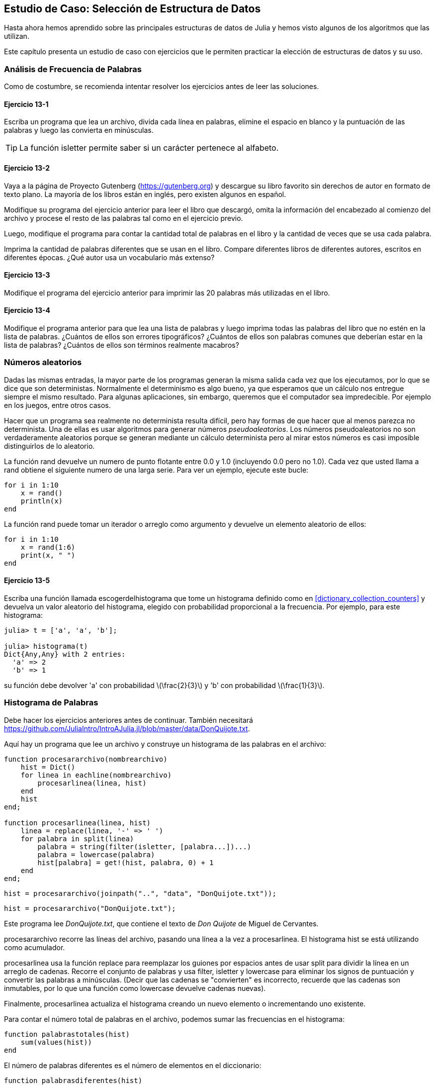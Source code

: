 [[chap13]]
== Estudio de Caso: Selección de Estructura de Datos

Hasta ahora hemos aprendido sobre las principales estructuras de datos de Julia y hemos visto algunos de los algoritmos que las utilizan.

Este capítulo presenta un estudio de caso con ejercicios que le permiten practicar la elección de estructuras de datos y su uso.


=== Análisis de Frecuencia de Palabras

Como de costumbre, se recomienda intentar resolver los ejercicios antes de leer las soluciones.

[[ex13-1]]
==== Ejercicio 13-1

Escriba un programa que lea un archivo, divida cada línea en palabras, elimine el espacio en blanco y la puntuación de las palabras y luego las convierta en minúsculas.

[TIP]
====
La función +isletter+ permite saber si un carácter pertenece al alfabeto.
(((isletter)))((("función", "Base", "isletter", véase "isletter")))
====

[[ex13-2]]
==== Ejercicio 13-2

Vaya a la página de Proyecto Gutenberg (https://gutenberg.org) y descargue su libro favorito sin derechos de autor en formato de texto plano. La mayoría de los libros están en inglés, pero existen algunos en español.
(((Proyecto Gutenberg)))

Modifique su programa del ejercicio anterior para leer el libro que descargó, omita la información del encabezado al comienzo del archivo y procese el resto de las palabras tal como en el ejercicio previo.

Luego, modifique el programa para contar la cantidad total de palabras en el libro y la cantidad de veces que se usa cada palabra.

Imprima la cantidad de palabras diferentes que se usan en el libro. Compare diferentes libros de diferentes autores, escritos en diferentes épocas. ¿Qué autor usa un vocabulario más extenso?

[[ex13-3]]
==== Ejercicio 13-3

Modifique el programa del ejercicio anterior para imprimir las 20 palabras más utilizadas en el libro.

[[ex13-4]]
==== Ejercicio 13-4

Modifique el programa anterior para que lea una lista de palabras y luego imprima todas las palabras del libro que no estén en la lista de palabras. ¿Cuántos de ellos son errores tipográficos? ¿Cuántos de ellos son palabras comunes que deberían estar en la lista de palabras? ¿Cuántos de ellos son términos realmente macabros?

=== Números aleatorios

Dadas las mismas entradas, la mayor parte de los programas generan la misma salida cada vez que los ejecutamos, por lo que se dice que son deterministas. Normalmente el determinismo es algo bueno, ya que esperamos que un cálculo nos entregue siempre el mismo resultado. Para algunas aplicaciones, sin embargo, queremos que el computador sea impredecible. Por ejemplo en los juegos, entre otros casos.
(((determinístico)))

Hacer que un programa sea realmente no determinista resulta difícil, pero hay formas de que hacer que al menos parezca no determinista. Una de ellas es usar algoritmos para generar números _pseudoaleatorios_. Los números pseudoaleatorios no son verdaderamente aleatorios porque se generan mediante un cálculo determinista pero al mirar estos números es casi imposible distinguirlos de lo aleatorio.
(((pseudoaleatorio)))

La función +rand+ devuelve un numero de punto flotante entre +0.0+ y +1.0+ (incluyendo 0.0 pero no 1.0). Cada vez que usted llama a +rand+ obtiene el siguiente numero de una larga serie. Para ver un ejemplo, ejecute este bucle:
(((rand)))

[source,@julia-setup]
----
for i in 1:10
    x = rand()
    println(x)
end
----

La función +rand+ puede tomar un iterador o arreglo como argumento y devuelve un elemento aleatorio de ellos:

[source,@julia-setup]
----
for i in 1:10
    x = rand(1:6)
    print(x, " ")
end
----

[[ex13-5]]
==== Ejercicio 13-5

Escriba una función llamada +escogerdelhistograma+ que tome un histograma definido como en <<dictionary_collection_counters>> y devuelva un valor aleatorio del histograma, elegido con probabilidad proporcional a la frecuencia. Por ejemplo, para este histograma:
(((escogerdelhistograma)))((("función", "definida por el programador", "escogerdelhistograma", véase "escogerdelhistograma")))

[source,@julia-repl-test chap11]
----
julia> t = ['a', 'a', 'b'];

julia> histograma(t)
Dict{Any,Any} with 2 entries:
  'a' => 2
  'b' => 1
----

su función debe devolver +pass:['a']+ con probabilidad latexmath:[\frac{2}{3}] y +pass:['b']+ con probabilidad latexmath:[\frac{1}{3}].

=== Histograma de Palabras

Debe hacer los ejercicios anteriores antes de continuar. También necesitará https://github.com/JuliaIntro/IntroAJulia.jl/blob/master/data/DonQuijote.txt.

Aquí hay un programa que lee un archivo y construye un histograma de las palabras en el archivo:
(((procesararchivo)))((("función", "definida por el programador", "procesararchivo", véase "procesararchivo")))(((procesarlinea)))((("función", "definida por el programador", "procesarlinea", véase "procesarlinea")))

[source,@julia-setup chap13]
----
function procesararchivo(nombrearchivo)
    hist = Dict()
    for linea in eachline(nombrearchivo)
        procesarlinea(linea, hist)
    end
    hist
end;

function procesarlinea(linea, hist)
    linea = replace(linea, '-' => ' ')
    for palabra in split(linea)
        palabra = string(filter(isletter, [palabra...])...)
        palabra = lowercase(palabra)
        hist[palabra] = get!(hist, palabra, 0) + 1
    end
end;
----

[source,@julia-eval chap13]
----
hist = procesararchivo(joinpath("..", "data", "DonQuijote.txt"));
----

[source,julia]
----
hist = procesararchivo("DonQuijote.txt");
----

Este programa lee _DonQuijote.txt_, que contiene el texto de _Don Quijote_ de Miguel de Cervantes.
(((de Cervantes, Miguel)))

+procesararchivo+ recorre las líneas del archivo, pasando una línea a la vez a +procesarlinea+. El histograma +hist+ se está utilizando como acumulador.
(((acumulador)))

+procesarlinea+ usa la función +replace+ para reemplazar los guiones por espacios antes de usar +split+ para dividir la línea en un arreglo de cadenas. Recorre el conjunto de palabras y usa +filter+, +isletter+ y +lowercase+ para eliminar los signos de puntuación y convertir las palabras a minúsculas. (Decir que las cadenas se "convierten" es incorrecto, recuerde que las cadenas son inmutables, por lo que una función como +lowercase+ devuelve cadenas nuevas).
(((replace)))(((split)))(((isletter)))(((lowercase)))(((get!)))(((filter)))((("función", "Base", "filter", véase "filter")))

Finalmente, +procesarlinea+ actualiza el histograma creando un nuevo elemento o incrementando uno existente.

Para contar el número total de palabras en el archivo, podemos sumar las frecuencias en el histograma:
(((palabrastotales)))((("función", "definida por el programador", "palabrastotales", véase "palabrastotales")))

[source,@julia-setup chap13]
----
function palabrastotales(hist)
    sum(values(hist))
end
----

El número de palabras diferentes es el número de elementos en el diccionario:
(((palabrasdiferentes)))((("función", "definida por el programador", "palabrasdiferentes", véase "palabrasdiferentes")))

[source,@julia-setup chap13]
----
function palabrasdiferentes(hist)
    length(hist)
end
----

Para imprimir los resultados se puede usar el siguiente código:

[source,@julia-repl-test chap13]
----
julia> println("Número total de palabras: ", palabrastotales(hist))
Número total de palabras: 385925

julia> println("Número de palabras diferentes: ", palabrasdiferentes(hist))
Número de palabras diferentes: 23607
----

Observación: No se considera el encabezado del archivo de texto, sólo el libro.

=== Palabras Más Comunes

Para encontrar las palabras más comunes, podemos hacer un arreglo de tuplas, donde cada tupla contiene una palabra y su frecuencia, y ordenarlas. La siguiente función toma un histograma y devuelve un arreglo de tuplas de frecuencia de palabras:
(((mascomun)))((("función", "definida por el programador", "mascomun", véase "mascomun")))(((reverse)))(((sort)))

[source,@julia-setup chap13]
----
function mascomun(hist)
    t = []
    for (clave, valor) in hist
        push!(t, (valor,clave))
    end
    reverse(sort(t))
end
----

En cada tupla, la frecuencia aparece primero, por lo que el arreglo resultante se ordena por frecuencia. A continuación se muestra un bucle que imprime las 10 palabras más comunes:

[source,julia]
----
t = mascomun(hist)
println("Las palabras más comunes son:")
for (frec, palabra) in t[1:10]
    println(palabra, "\t", frec)
end
----

En este ejemplo utilizamos un carácter de tabulación (+pass:['\t']+) como "separador", en vez de un espacio, por lo que la segunda columna está alineada. A continuación se muestran los resultados de _Don Quijote_:
(((separador)))(((\t)))

[source,@julia-eval chap13]
----
t = mascomun(hist)
println("Las palabras más comunes son:")
for (frec, palabra) in t[1:10]
    println(palabra, "\t", frec)
end
----

[TIP]
====
Este código se puede simplificar usando como argumento la palabra reservada +rev+ de la función +sort+. Puede leer sobre esto en https://docs.julialang.org/en/v1/base/sort/#Base.sort.
====


=== Parametros Opcionales

Se han tratado funciones integradas de Julia que toman argumentos opcionales. También es posible escribir funciones definidas por el programador con argumentos opcionales. Por ejemplo, aquí hay una función que imprime las palabras más comunes en un histograma:
(((argumento opcional)))(((imprimirmascomun)))((("función", "definida por el programador", "imprimirmascomun", véase "imprimirmascomun")))

[source,@julia-setup chap13]
----
function imprimirmascomun(hist, num=10)
    t = mascomun(hist)
    println("Las palabras más comunes son: ")
    for (frec, palabra) in t[1:num]
        println(palabra, "\t", frec)
    end
end
----

El primer parámetro es obligatorio y el segundo es opcional. El _valor predeterminado_ de +num+ es +10+.
(((valor predeterminado)))

Si solo pasas un argumento:

[source,@julia-setup chap13]
----
imprimirmascomun(hist)
----

+num+ toma el valor predeterminado. Si pasas dos argumentos:

[source,@julia-setup chap13]
----
imprimirmascomun(hist, 20)
----

+num+ toma el valor del argumento. En otras palabras, el argumento opcional _anula_ el valor predeterminado.
(((anular)))

Si una función tiene parámetros obligatorios y opcionales, los parámetros obligatorios deben ir primero, seguidos de los opcionales.

[[dictionary_subtraction]]
=== Resta de Diccionario

Encontrar las palabras de un libro que no están en la lista de palabras de +palabras.txt+ es un problema similar a una resta de conjuntos, es decir, se quiere encontrar todas las palabras de un conjunto (las palabras en el libro) que no están en el otro (las palabras en la lista).

+resta+ toma los diccionarios +d1+ y +d2+ y devuelve un nuevo diccionario que contiene todas las claves de +d1+ que no están en +d2+. Como realmente no importan los valores, se fijan como +nothing+.
(((resta)))((("función", "definida por el programador", "resta", véase "resta")))(((nothing)))(((∩)))((("operador", "Base", "∩", véase "∩")))

[source,@julia-setup chap13]
----
function resta(d1, d2)
    res = Dict()
    for clave in keys(d1)
        if clave ∉ keys(d2)
            res[clave] = nothing
        end
    end
    res
end
----

Para encontrar las palabras en el libro que no están en +palabras.txt+, se ouede usar +procesararchivo+ para construir un histograma para +palabras.txt+, y luego la función +resta+:

[source,julia]
----
palabras = procesararchivo("palabras.txt")
dif = resta(hist, palabras)

println("Palabras en el libro que no están en la lista de palabras:")
for palabra in keys(dif)
    print(palabra, " ")
end
----

Estos son algunos de los resultados de _Don Quijote_:

[source]
----
Palabras en el libro que no están en la lista de palabras:
enojó angosta coronan sirviesen solene enderécese rescatarlos embotó estime renovaban ...
----

Algunas de estas palabras son conjugaciones de verbos. Otros, como "solene", ya no son de uso común. ¡Pero algunas son palabras comunes que deberían estar en la lista!


[[ex13-6]]
==== Ejercicio 13-6

Julia proporciona una estructura de datos llamada +Set+ que permite muchas operaciones comunes de conjuntos. Puede leer sobre ellas en <<collections_and_data_structures>>, o consultar la documentación en https://docs.julialang.org/en/v1/base/collections/#Set-Like-Collections-1.

Escriba un programa que use la resta de conjuntos para encontrar palabras en el libro que no están en la lista de palabras.

=== Palabras al Azar

Para elegir una palabra aleatoria del histograma, el algoritmo más simple es construir un arreglo con múltiples copias de cada palabra, de acuerdo con la frecuencia observada, y luego elegir una palabra del arreglo:
(((palabraalazar)))((("función", "definida por el programador", "palabraalazar", véase "palabraalazar")))

[source,@julia-setup chap13]
----
function palabraalazar(h)
    t = []
    for (palabra, frec) in h
        for i in 1:frec
            push!(t, palabra)
        end
    end
    rand(t)
end
----

Este algoritmo funciona pero no es muy eficiente ya que cada vez que elige una palabra aleatoria, reconstruye el arreglo, que es tan grande como el libro original. Una mejora es construir el arreglo una vez y luego hacer múltiples selecciones, pero el arreglo sigue siendo grande.

Una alternativa es:

. Use las +claves+ para obtener un arreglo de palabras del libro.

. Cree un arreglo que contenga la suma acumulada de las frecuencias de palabras (vea <<ex10-2>>). El último elemento en este arreglo es el número total de palabras en el libro, latexmath:[n].

. Elija un número aleatorio del 1 al latexmath:[n]. Use búsqueda binaria (vea <<ex10-10>>) para encontrar el índice donde se insertará el número aleatorio en la suma acumulada.
(((búsqueda de bisección)))

. Use el índice para encontrar la palabra correspondiente en el arreglo de palabras.

[[ex13-7]]
==== Ejercicio 13-7

Escriba un programa que use este algoritmo para elegir una palabra aleatoria del libro.

[[markov_analysis]]
=== Análisis de Markov

Si elige palabras del libro al azar, puede tener una idea del vocabulario usado, pero probablemente no se va a obtener una oración:

[source]
----
rocinante pláticas sazón ojos Dulcinea Dios
----

Una serie de palabras aleatorias rara vez tiene sentido porque no hay relación entre palabras sucesivas. Por ejemplo, en una oración real, se esperaría que un artículo como "el" fuese seguido por un sustantivo y probablemente no un verbo o un adverbio.

Una forma de medir este tipo de relaciones es con el análisis de Markov, que define para una secuencia dada de palabras la probabilidad de las palabras que podrían venir después. Por ejemplo, en la canción _La vida es un carnaval_ (de Celiz Cruz):
(((análisis de Markov)))

[verse]
____
Todo aquel
Que piense que la vida siempre es cruel
Tiene que saber que no es así
Que tan solo hay momentos malos
Y todo pasa

Todo aquel
Que piense que esto nunca va cambiar
Tiene que saber que no es así
Que al mal tiempo, buena cara
Y todo cambia

Ay, no hay que llorar (No hay que llorar)
Que la vida es un carnaval
Que es más bello vivir cantando
____

En este texto, la frase "que piense" siempre va seguida de la palabra "que", pero la frase "piense que" puede ir seguida de "la" o "esto".

El resultado del análisis de Markov es un mapeo de cada prefijo (como "que piense" y "piense que") a todos los sufijos posibles (como "la" y "esto").
(((prefijo)))(((sufijo)))

Dada esta asignación, se puede generar un texto aleatorio comenzando con cualquier prefijo y eligiendo aleatoriamente entre los posibles sufijos. A continuación, puede combinar el final del prefijo y el nuevo sufijo para formar el siguiente prefijo y repetir.

Por ejemplo, si comienza con el prefijo "Que la", la siguiente palabra será "vida", porque el prefijo solo aparece dos veces en el texto y siempre está seguido de este sufijo. El siguiente prefijo es "la vida", por lo que el siguiente sufijo podría ser "siempre" o "es".

En este ejemplo, la longitud del prefijo siempre es dos, pero puede hacer análisis de Markov con un prefijo de cualquier longitud.

[[ex13-8]]
==== Ejercicio 13-8

Análisis de Markov:

. Escriba un programa que lea un texto desde un archivo y realice un análisis de Markov. El resultado debe ser un diccionario que asocie prefijos y una colección de posibles sufijos. La colección puede ser un arreglo, tupla o diccionario, depende de usted hacer una elección adecuada. Puede probar su programa con una longitud de prefijo de dos pero debe escribir el programa de manera tal que sea fácil probar con otras longitudes.

. Agregue una función al programa anterior para generar un texto aleatorio basado en análisis de Markov. Aquí hay un ejemplo de Don Quijote con longitud de prefijo 2:
+
[quote]
____
"Trifaldi, había de Troya, ni por la majestad real. Y con mis quejas. Desechásteme ¡oh estremo su frío del agravio a la espada, teniéndola por aca y más que sólo se trueca y con el cual encendía el ejemplo de aquellos cazadores"
____
+
Para este ejemplo, se dejó la puntuación anexa a las palabras. El resultado es casi sintácticamente correcto. Semánticamente, casi tiene sentido, pero no del todo.
+
¿Qué sucede si aumenta la longitud del prefijo? ¿El texto aleatorio tiene más sentido?

. Una vez que su programa esté funcionando, podría probar combinando texto de dos o más libros. El texto aleatorio que genere combinará el vocabulario y las frases de las fuentes de maneras interesantes.

Crédito: Este estudio de caso se basa en un ejemplo de Kernighan y Pike, The Practice of Programming, Addison-Wesley, 1999.

[TIP]
=====
Debe hacer este ejercicio antes de continuar.
=====

=== Estructuras de Datos

Usar análisis de Markov para generar texto aleatorio es divertido, pero además, este ejercicio tiene un trasfondo: la selección de la estructura de datos. En los los ejercicios anteriores, tenía que elegir:

* Cómo representar los prefijos.

* Cómo representar la colección de los posibles sufijos.

* Cómo representar la asociación de cada prefijo con la colección de posibles sufijos.

El último es fácil: un diccionario es la opción obvia para una asociación entre claves y valores correspondientes.

Para los prefijos, las opciones más obvias son cadena, arreglo de cadenas o tupla de cadenas.

Para los sufijos, puede ser un arreglo o un histograma (diccionario).

¿Cómo se elige? El primer paso es pensar en las operaciones que deberá implementar para cada estructura de datos. Para los prefijos, se debe ser capaz de eliminar palabras del principio y agregarlas al final. Por ejemplo, si el prefijo actual es "que piense" y la siguiente palabra es "que", debe poder formar el siguiente prefijo, "piense que".

Para los prefijos, podría elegir un arreglo, ya que en él es fácil agregar y eliminar elementos.

Para la colección de sufijos, las operaciones que se deben realizar incluyen agregar un nuevo sufijo (o aumentar la frecuencia de uno existente) y elegir un sufijo aleatorio.

Agregar un nuevo sufijo es igualmente fácil para la implementación del arreglo o del histograma. Elegir un elemento aleatorio de un arreglo es fácil pero elegir eficientemente de un histograma es más difícil (ver <<ex13-7>>).

Hasta ahora se ha hablado principalmente sobre la facilidad de implementación, pero hay otros factores a considerar al elegir las estructuras de datos. Uno es el tiempo de ejecución. A veces hay una razón teórica para esperar que una estructura de datos sea más rápida que otra. Por ejemplo, anteriormente se mencionó que el operador +in+ es más rápido para los diccionarios que para los arreglos, al menos cuando el número de elementos es grande.

Aunque generalmente no se sabe de antemano qué implementación será más rápida, una opción es implementar ambos y ver cuál es mejor. Este enfoque se llama _benchmarking_. Una alternativa práctica es elegir la estructura de datos que sea más fácil de implementar y luego ver si es lo suficientemente rápida para la aplicación prevista. Si es así, no hay necesidad de continuar. Si no, hay herramientas, como el módulo +Profile+, que pueden identificar los lugares en un programa que toman más tiempo.
(((benchmarking)))

El otro factor a considerar es el espacio de almacenamiento. Por ejemplo, usar un histograma para la colección de sufijos puede tomar menos espacio porque solo tiene que almacenar cada palabra una vez, sin importar cuántas veces aparezca en el texto. En algunos casos, ahorrar espacio también puede hacer que su programa se ejecute más rápido. En el peor de los casos, su programa podría no ejecutarse si se queda sin memoria pero para muchas aplicaciones el espacio es una consideración secundaria después del tiempo de ejecución.

Una última reflexión: en esta discusión, se ha dado a entender que se debería usar una estructura de datos para el análisis y la generación. Pero dado que estas son fases separadas, también sería posible usar una estructura para el análisis y luego convertirla en otra estructura para la generación. Esto sería conveniente si el tiempo ahorrado durante la generación excede el tiempo dedicado a la conversión.

[TIP]
====
El paquete de Julia +DataStructures+ (ver https://github.com/JuliaCollections/DataStructures.jl) implementa una variedad de estructuras de datos.
====


=== Depuración

Cuando está depurando un programa, y especialmente si está tratando de resolver un error difícil, hay cinco cosas que puede probar:
(((depuración)))

Lee:: 
Examine su código, léalo y verifique que dice lo que quería decir.

Ejecuta::
Experimente haciendo cambios y ejecutando diferentes versiones. A menudo, si muestra lo correcto en el lugar correcto del programa, el problema se vuelve obvio, pero para ello a veces tiene que desarrollar andamiaje.

Reflexiona:: 
¡Tómese un tiempo para pensar! ¿Qué tipo de error es: de sintaxis, tiempo de ejecución o semántica? ¿Qué información puede obtener de los mensajes de error o de la salida del programa? ¿Qué tipo de error podría causar el problema que estás viendo? ¿Qué cambió antes de que apareciera el problema?

Habla::
Si le explica el problema a otra persona, a veces puede encontrar la respuesta incluso antes de terminar de hacer la pregunta. Generalmente no es necesaria otra persona, incluso se podría hablar con un pato de goma. Este es el origen de la conocida estrategia llamada depuración del pato de goma. Esto es real, vea https://en.wikipedia.org/wiki/Rubber_duck_debugging.
(((depuración del pato de goma)))

Vuelve atrás:: 
En ocasiones, lo mejor que puede hacer es retroceder, deshacer los cambios recientes hasta regresar a un programa que funcione y que comprenda. Una vez logrado esto, puede comenzar a reconstruir.

Los programadores principiantes a veces se atascan en una de estas actividades y olvidan las otras. Cada actividad viene con su propia forma de fallar.

Por ejemplo, leer su código podría ayudar si el problema es un error tipográfico, pero no si el problema es un malentendido conceptual. Si no comprende lo que hace su programa, puede leerlo 100 veces y nunca ver el error, porque el error está en su cabeza.

Ejecutar experimentos puede ayudar, especialmente si ejecuta pruebas pequeñas y simples, pero si ejecuta experimentos sin pensar o leer su código, puede caer en un patrón llamado "programación de caminata aleatoria", que es el proceso de hacer cambios aleatorios hasta que el programa haga lo correcto. No hace falta decir que la programación de caminata aleatoria puede llevar mucho tiempo.
(((programación de caminata aleatoria)))

La persona que programa tiene que tomarse su tiempo para pensar. La depuración es como una ciencia experimental. Debe tener al menos una hipótesis sobre la causa del problema. Si hay dos o más opciones, trate de pensar en una prueba que elimine una de ellas.

Incluso las mejores técnicas de depuración fallarán si hay demasiados errores, o si el código que está tratando de corregir es demasiado grande y complicado. A veces, la mejor opción es volver atrás, simplificando el programa hasta que llegue a algo que funcione y que comprenda.

Los programadores principiantes a menudo son reacios a volver atrás porque no pueden soportar eliminar una línea de código (incluso si es incorrecto). Si le hace sentir mejor, copie su programa en otro archivo antes de comenzar a eliminarlo. Luego puede copiar las piezas una por una.

Encontrar un error difícil requiere leer, ejecutar, reflexionar y, a veces, volver atrás. Si se queda atascado en una de estas actividades, pruebe las otras.

=== Glosario

determinístico::
Perteneciente a un programa que hace lo mismo cada vez que se ejecuta, a partir de las mismas entradas.
(((determinístico)))

pseudoaleatorio::
Perteneciente a una secuencia de números que parecen ser aleatorios, pero que son generados por un programa determinista.
(((pseudoaleatorio)))

valor por defecto (o valor por omisión)::
El valor dado a un parámetro opcional si no se proporciona un argumento.
(((valor por defecto)))

anular::
Reemplazar un valor por defecto con un argumento.
(((anular)))

benchmarking::
El proceso de elegir entre estructuras de datos implementando alternativas y probándolas con una muestra de las posibles entradas.
(((benchmarking)))

depuración del pato de goma::
Depuración en dónde se explica el problema a un objeto inanimado, tal como un pato de goma. Articular el problema puede ayudarle a resolverlo, incluso si el pato de goma no sabe de Julia.
(((depuración del pato de goma)))


=== Ejercicios

[[ex13-9]]
==== Ejercicio 13-9

El "rango" de una palabra es su posición en un arreglo de palabras ordenadas por frecuencia: la palabra más común tiene rango 1, la segunda más común tiene rango 2, etc.

La ley de Zipf describe una relación entre los rangos y las frecuencias de las palabras en idiomas naturales (https://en.wikipedia.org/wiki/Zipfpass:[&apos;]s_law). Específicamente, predice que la frecuencia, latexmath:[f], de la palabra con rango latexmath:[r] es:
(((ley de Zipf)))

[latexmath]
++++
\begin{equation}
{f = c r^{-s}}
\end{equation}
++++
donde latexmath:[s] y latexmath:[c] son parámetros que dependen del idioma y el texto. Si aplicas logaritmo a ambos lados de esta ecuación, obtienes:

[latexmath]
++++
\begin{equation}
{\log f = \log c - s \log r}
\end{equation}
++++

Entonces, si se grafica latexmath:[\log f] versus latexmath:[\log r], se debería obtener una línea recta con pendiente latexmath:[-s] e intercepto latexmath:[\log c].

Escriba un programa que lea un texto de un archivo, cuente las frecuencias de las palabras e imprima una línea para cada palabra, en orden descendente de frecuencia, con  latexmath:[\log f] y latexmath:[\log r].

Instale una librería para graficar:
(((Plots)))((("módulo", "Plots", véase "Plots")))

[source,jlcon]
----
(v1.0) pkg> add Plots
----

Su uso es muy sencillo:
(((graficar)))((("función", "Plots", "graficar", véase "graficar")))

[source,julia]
----
using Plots
x = 1:10
y = x.^2
plot(x, y)
----

Use la librería +Plots+ para graficar los resultados y verificar si forman una línea recta.
